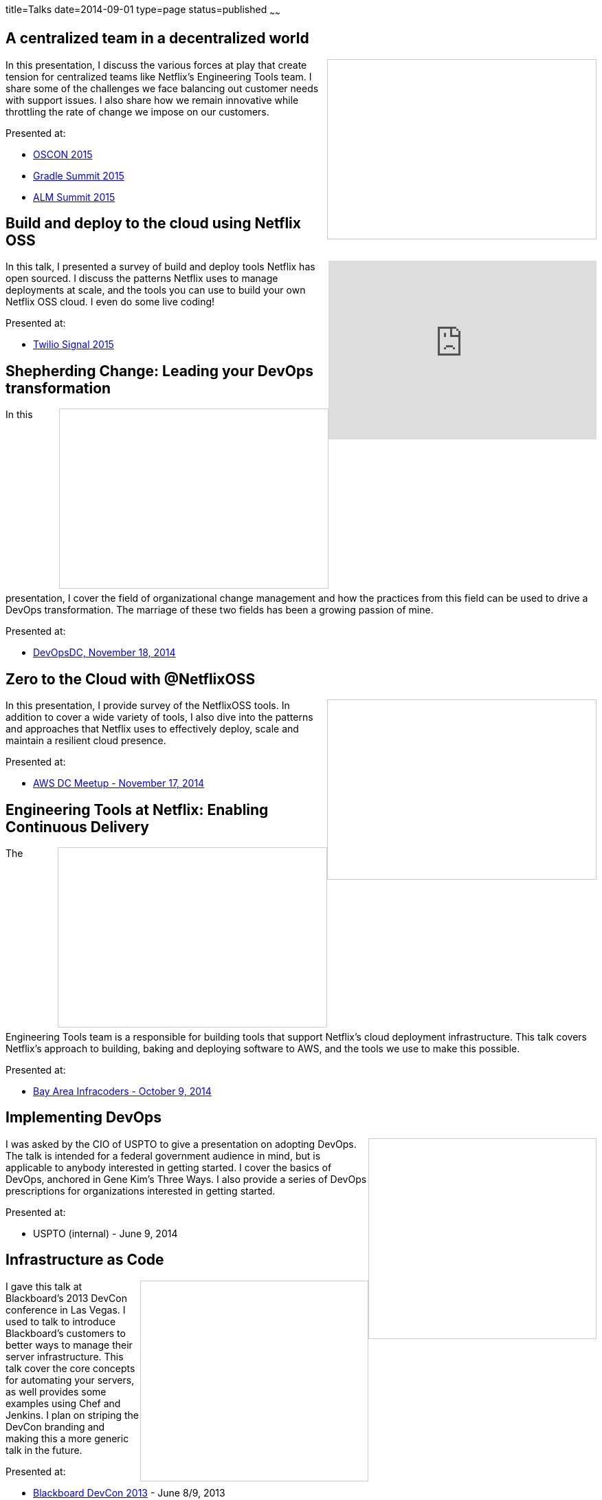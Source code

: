 title=Talks
date=2014-09-01
type=page
status=published
~~~~~~

== A centralized team in a decentralized world
++++
<iframe src="//www.slideshare.net/slideshow/embed_code/key/HhLafNTYaBMGXF" width="390" height="260" frameborder="0" marginwidth="0" marginheight="0" scrolling="no" style="border:1px solid #CCC; border-width:1px; margin-bottom:5px; max-width: 100%;" align="right" allowfullscreen> </iframe>
++++
In this presentation, I discuss the various forces at play that create tension for centralized teams like Netflix's Engineering Tools team.  I share some of the challenges we face balancing out customer needs with support issues.  I also share how we remain innovative while throttling the rate of change we impose on our customers.

Presented at:

- http://www.oscon.com/open-source-2015/public/schedule/detail/42183[OSCON 2015]
- http://gradlesummit.com/conference/santa_clara/2015/06/session?id=33638[Gradle Summit 2015]
- http://www.alm-forum.com/s15/presenters#mikem[ALM Summit 2015]

== Build and deploy to the cloud using Netflix OSS
++++
<iframe width="390" height="260" src="https://www.youtube.com/embed/y2VTnNnzrwk" frameborder="0" align="right" allowfullscreen></iframe>
++++
In this talk, I presented a survey of build and deploy tools Netflix has open sourced.  I discuss the patterns Netflix uses to manage deployments at scale, and the tools you can use to build your own Netflix OSS cloud.  I even do some live coding!

Presented at:

- https://www.twilio.com/signal/2015/videos?speaker=mike-mcgarr[Twilio Signal 2015]

== Shepherding Change: Leading your DevOps transformation
++++
<iframe src="//www.slideshare.net/slideshow/embed_code/41736337" width="390" height="260" frameborder="0" marginwidth="0" marginheight="0" scrolling="no" style="border:1px solid #CCC; border-width:1px; margin-bottom:5px; max-width: 100%;" align="right" allowfullscreen> </iframe>
++++
In this presentation, I cover the field of organizational change management and how the practices from this field can be used to drive a DevOps transformation.  The marriage of these two fields has been a growing passion of mine.

Presented at:

- http://www.meetup.com/DevOpsDC/events/217434472/[DevOpsDC, November 18, 2014]

== Zero to the Cloud with @NetflixOSS
++++
<iframe src="//www.slideshare.net/slideshow/embed_code/41684570" width="390" height="260" frameborder="0" marginwidth="0" marginheight="0" scrolling="no" style="border:1px solid #CCC; border-width:1px; margin-bottom:5px; max-width: 100%;" align="right" allowfullscreen> </iframe>
++++
In this presentation, I provide survey of the NetflixOSS tools.  In addition to cover a wide variety of tools, I also dive into the patterns and approaches that Netflix uses to effectively deploy, scale and maintain a resilient cloud presence.

Presented at:

- http://www.meetup.com/AWS-Washington-DC-Meet-Up/events/217681072/[AWS DC Meetup - November 17, 2014]

== Engineering Tools at Netflix: Enabling Continuous Delivery
++++
<iframe src="//www.slideshare.net/slideshow/embed_code/40130240" width="390" height="260" frameborder="0" marginwidth="0" marginheight="0" scrolling="no" style="border:1px solid #CCC; border-width:1px; margin-bottom:5px; max-width: 100%;" align="right" allowfullscreen> </iframe>
++++
The Engineering Tools team is a responsible for building tools that support Netflix's cloud deployment infrastructure.  This talk covers Netflix's approach to building, baking and deploying software to AWS, and the tools we use to make this possible.

Presented at:

- http://www.meetup.com/Bay-Area-Infracoders/events/210267462/[Bay Area Infracoders - October 9, 2014]

== Implementing DevOps
++++
<iframe src="//www.slideshare.net/slideshow/embed_code/38581512" width="330" height="290" frameborder="0" marginwidth="0" marginheight="0" scrolling="no" style="border:1px solid #CCC; border-width:1px; margin-bottom:5px; max-width: 100%;" align="right" allowfullscreen> </iframe>
++++
I was asked by the CIO of USPTO to give a presentation on adopting DevOps.  The talk is intended for a federal government audience in mind, but is applicable to anybody interested in getting started.  I cover the basics of DevOps, anchored in Gene Kim's Three Ways.  I also provide a series of DevOps prescriptions for organizations interested in getting started.

Presented at:

- USPTO (internal) - June 9, 2014

== Infrastructure as Code
++++
<iframe src="//www.slideshare.net/slideshow/embed_code/24144601" width="330" height="290" frameborder="0" marginwidth="0" marginheight="0" scrolling="no" style="border:1px solid #CCC; border-width:1px; margin-bottom:5px; max-width: 100%;" align="right" allowfullscreen> </iframe>
++++
I gave this talk at Blackboard's 2013 DevCon conference in Las Vegas.  I used to talk to introduce Blackboard's customers to better ways to manage their server infrastructure.  This talk cover the core concepts for automating your servers, as well provides some examples using Chef and Jenkins.  I plan on striping the DevCon branding and making this a more generic talk in the future. 

Presented at:

- http://blog.blackboard.com/devcon-2013-a-new-hope/[Blackboard DevCon 2013] - June 8/9, 2013

== Introduction to Continuous Delivery
++++
<iframe src="//www.slideshare.net/slideshow/embed_code/17452976" width="330" height="290" frameborder="0" marginwidth="0" marginheight="0" scrolling="no" style="border:1px solid #CCC; border-width:1px; margin-bottom:5px; max-width: 100%;" align="right" allowfullscreen> </iframe>
++++
I have given a variety of talks on the subject of Continuous Delivery.  This talk has evolved over time, but it is also based on the premise of teaching others about implementing Continuous Delivery.  

My go to talk in the past has been an introduction to Continuous Delivery.  This talk has evolved over the years, but essentially provides tips and advice for how to get started with Continuous Delivery.  It covers a variety of techniques and tools available for engineers to start playing with immediately.  

**Introduction to Continuous Delivery:**

- http://blog.blackboard.com/devcon-2013-a-new-hope/[Blackboard DevCon 2013] - June 8/9, 2013 - http://www.slideshare.net/jmcgarr/introduction-to-continuous-delivery-bbworlddevcon-2013[(Slides)]
- http://www.eventbrite.com/e/mcjug-06152011-meeting-tickets-1790267739[Montgomery County JUG] June 15, 2011 - http://www.slideshare.net/jmcgarr/continuous-delivery-8341276[(Slides)]

**Continuous Delivery: Tools and Techniques:**

- http://www.eventbrite.com/e/mcjug-02152012-meeting-tickets-2882149587[Montgomery Country JUG] - February 15, 2012 - http://www.slideshare.net/jmcgarr/continuous-delivery-tools-and-techniques[(Slides)]

**Continuous Delivery Applied:**

- AOL (internal) - May 31, 2013 - https://dl.dropboxusercontent.com/u/3118373/talks/Continuous%20Delivery%20Applied-AOL.pptx[(Slides)]
- http://www.meetup.com/Richmond-Java-Users-Group/[Richmond JUG] - March 20, 2013 - http://www.slideshare.net/jmcgarr/continuous-delivery-applied-richmond-j[(Slides)]
- http://www.agilerichmond.com[Agile Richmond] - November 14, 2012 - http://www.slideshare.net/jmcgarr/continuous-delivery-applied-agile-richmond[(Slides)]
- http://agiledc.org/[AgileDC 2012] - October 23, 2012 - http://www.slideshare.net/jmcgarr/continuous-delivery-applied-agiledc[(Slides)]
- http://www.meetup.com/DC-continuous-delivery/events/80979862/[DC Continuous Delivery Meetup] - September 19, 2012 - http://www.slideshare.net/jmcgarr/continuous-delivery-applied-dc-ci-user-group[(Slides)]

== Improving Design through TDD
++++
<iframe src="//www.slideshare.net/slideshow/embed_code/15574515" width="330" height="290" frameborder="0" marginwidth="0" marginheight="0" scrolling="no" style="border:1px solid #CCC; border-width:1px; margin-bottom:5px; max-width: 100%;" align="right" allowfullscreen> </iframe>
++++
In late 2012, I was invited to speak at the first annual DC Agile Engineering Conference.  For this conference, I collaborated with a former colleague of mine, Sam Brown on one of my talks.  Sam and I are both proponents of Test Driven Development and practiced it together on projects, so it made sense for us to talk about TDD.

The focus of our talk was on how Test Driven Development improves the design of an application.  We were lucky enough that our talk was https://www.youtube.com/watch?v=5-K8RH0WLXg[recorded].

Presented at:

- http://www.eventbrite.com/e/2012-dc-agile-engineering-conference-and-global-day-of-coderetreat-registration-4384492134[DC Agile Engineering] - December 7, 2012 - https://www.youtube.com/watch?v=5-K8RH0WLXg[(Video)]

== ATDD with Concordian (Lightning Talk)
++++
<iframe src="//www.slideshare.net/slideshow/embed_code/8341499" width="330" height="290" frameborder="0" marginwidth="0" marginheight="0" scrolling="no" style="border:1px solid #CCC; border-width:1px; margin-bottom:5px; max-width: 100%;" align="right" allowfullscreen> </iframe>
++++
This is the first bit of public speaking I did was a lightning talk at a local meetup in the DC area.  Our team had been building an acceptance testing infrastructure using Concordion and I thought this was a great venue to start speaking.  I hope to expand on the topic in a larger presentation soon.

Presented at:

- http://www.meetup.com/D-CAST/events/17021962/[DC Agile Software Testing Group] - April 26, 2011